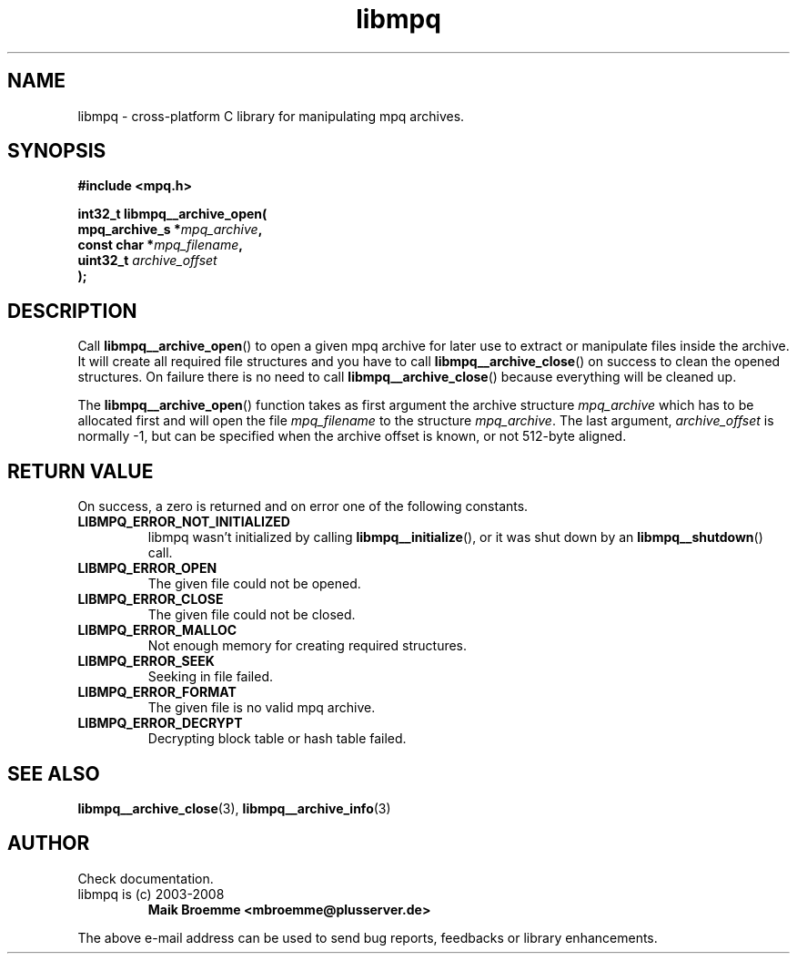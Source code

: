 .\" Copyright (c) 2003-2008 Maik Broemme <mbroemme@plusserver.de>
.\"
.\" This is free documentation; you can redistribute it and/or
.\" modify it under the terms of the GNU General Public License as
.\" published by the Free Software Foundation; either version 2 of
.\" the License, or (at your option) any later version.
.\"
.\" The GNU General Public License's references to "object code"
.\" and "executables" are to be interpreted as the output of any
.\" document formatting or typesetting system, including
.\" intermediate and printed output.
.\"
.\" This manual is distributed in the hope that it will be useful,
.\" but WITHOUT ANY WARRANTY; without even the implied warranty of
.\" MERCHANTABILITY or FITNESS FOR A PARTICULAR PURPOSE.  See the
.\" GNU General Public License for more details.
.\"
.\" You should have received a copy of the GNU General Public
.\" License along with this manual; if not, write to the Free
.\" Software Foundation, Inc., 59 Temple Place, Suite 330, Boston, MA 02111,
.\" USA.
.TH libmpq 3 2008-03-30 "The MoPaQ archive library"
.SH NAME
libmpq \- cross-platform C library for manipulating mpq archives.
.SH SYNOPSIS
.nf
.B
#include <mpq.h>
.sp
.BI "int32_t libmpq__archive_open("
.BI "        mpq_archive_s *" "mpq_archive",
.BI "        const char    *" "mpq_filename",
.BI "        uint32_t       " "archive_offset"
.BI ");"
.fi
.SH DESCRIPTION
.PP
Call \fBlibmpq__archive_open\fP() to open a given mpq archive for later use to extract or manipulate files inside the archive. It will create all required file structures and you have to call \fBlibmpq__archive_close\fP() on success to clean the opened structures. On failure there is no need to call \fBlibmpq__archive_close\fP() because everything will be cleaned up.
.LP
The \fBlibmpq__archive_open\fP() function takes as first argument the archive structure \fImpq_archive\fP which has to be allocated first and will open the file \fImpq_filename\fP to the structure \fImpq_archive\fP. The last argument, \fIarchive_offset\fP is normally -1, but can be specified when the archive offset is known, or not 512-byte aligned.
.SH RETURN VALUE
On success, a zero is returned and on error one of the following constants.
.TP
.B LIBMPQ_ERROR_NOT_INITIALIZED
libmpq wasn't initialized by calling \fBlibmpq__initialize\fP(), or it was shut down by an \fBlibmpq__shutdown\fP() call.
.TP
.B LIBMPQ_ERROR_OPEN
The given file could not be opened.
.TP
.B LIBMPQ_ERROR_CLOSE
The given file could not be closed.
.TP
.B LIBMPQ_ERROR_MALLOC
Not enough memory for creating required structures.
.TP
.B LIBMPQ_ERROR_SEEK
Seeking in file failed.
.TP
.B LIBMPQ_ERROR_FORMAT
The given file is no valid mpq archive.
.TP
.B LIBMPQ_ERROR_DECRYPT
Decrypting block table or hash table failed.
.SH SEE ALSO
.BR libmpq__archive_close (3),
.BR libmpq__archive_info (3)
.SH AUTHOR
Check documentation.
.TP
libmpq is (c) 2003-2008
.B Maik Broemme <mbroemme@plusserver.de>
.PP
The above e-mail address can be used to send bug reports, feedbacks or library enhancements.
